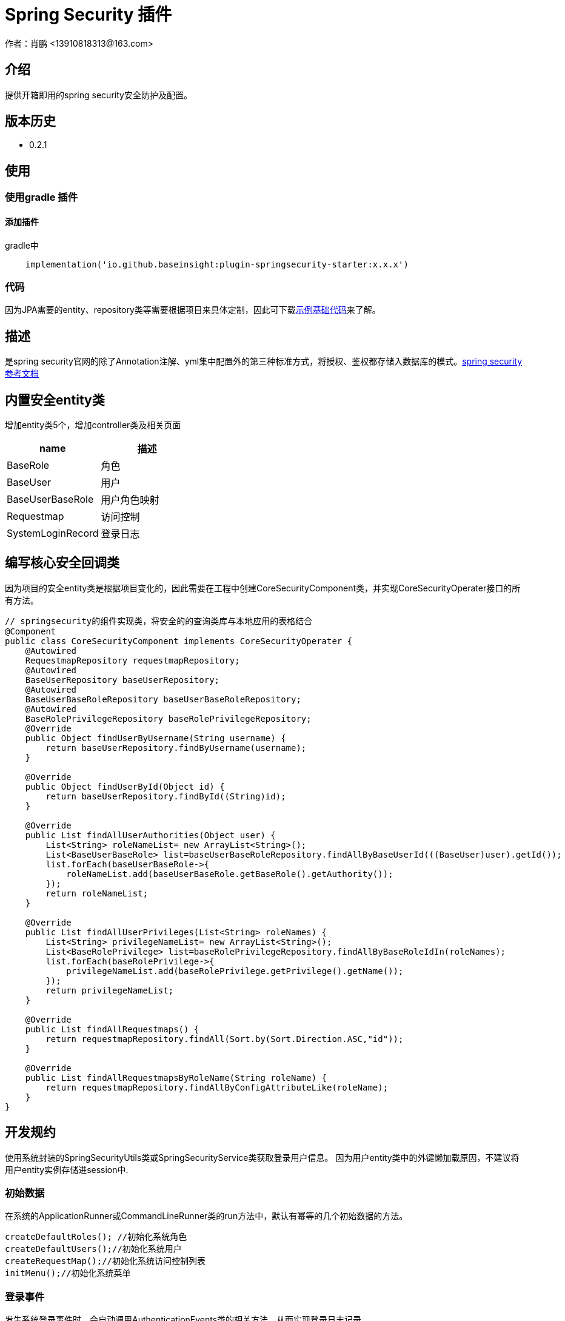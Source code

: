 = Spring Security 插件
作者：肖鹏 <13910818313@163.com>

:source-highlighter: highlight.js
:imagesdir: images
:sourcedir: ../../main/java
:build-gradle: ../../../build.gradle

[[介绍]]
== 介绍
提供开箱即用的spring security安全防护及配置。

[[版本历史]]

== 版本历史

*  0.2.1

[[使用]]
== 使用

=== 使用gradle 插件

==== 添加插件
gradle中
[source,groovy]
----
    implementation('io.github.baseinsight:plugin-springsecurity-starter:x.x.x')
----

=== 代码

因为JPA需要的entity、repository类等需要根据项目来具体定制，因此可下载link:./images/demo-code.zip[示例基础代码]来了解。

[[描述]]
== 描述

是spring security官网的除了Annotation注解、yml集中配置外的第三种标准方式，将授权、鉴权都存储入数据库的模式。link:https://docs.spring.io/spring-security/reference/index.html[spring security参考文档]


[[内置安全entity类]]
== 内置安全entity类

增加entity类5个，增加controller类及相关页面

[format="csv", options="header"]
|===
name,描述
BaseRole,角色
BaseUser,用户
BaseUserBaseRole,用户角色映射
Requestmap,访问控制
SystemLoginRecord,登录日志
|===

== 编写核心安全回调类

因为项目的安全entity类是根据项目变化的，因此需要在工程中创建CoreSecurityComponent类，并实现CoreSecurityOperater接口的所有方法。

[source,java]
----
// springsecurity的组件实现类，将安全的的查询类库与本地应用的表格结合
@Component
public class CoreSecurityComponent implements CoreSecurityOperater {
    @Autowired
    RequestmapRepository requestmapRepository;
    @Autowired
    BaseUserRepository baseUserRepository;
    @Autowired
    BaseUserBaseRoleRepository baseUserBaseRoleRepository;
    @Autowired
    BaseRolePrivilegeRepository baseRolePrivilegeRepository;
    @Override
    public Object findUserByUsername(String username) {
        return baseUserRepository.findByUsername(username);
    }

    @Override
    public Object findUserById(Object id) {
        return baseUserRepository.findById((String)id);
    }

    @Override
    public List findAllUserAuthorities(Object user) {
        List<String> roleNameList= new ArrayList<String>();
        List<BaseUserBaseRole> list=baseUserBaseRoleRepository.findAllByBaseUserId(((BaseUser)user).getId());
        list.forEach(baseUserBaseRole->{
            roleNameList.add(baseUserBaseRole.getBaseRole().getAuthority());
        });
        return roleNameList;
    }

    @Override
    public List findAllUserPrivileges(List<String> roleNames) {
        List<String> privilegeNameList= new ArrayList<String>();
        List<BaseRolePrivilege> list=baseRolePrivilegeRepository.findAllByBaseRoleIdIn(roleNames);
        list.forEach(baseRolePrivilege->{
            privilegeNameList.add(baseRolePrivilege.getPrivilege().getName());
        });
        return privilegeNameList;
    }

    @Override
    public List findAllRequestmaps() {
        return requestmapRepository.findAll(Sort.by(Sort.Direction.ASC,"id"));
    }

    @Override
    public List findAllRequestmapsByRoleName(String roleName) {
        return requestmapRepository.findAllByConfigAttributeLike(roleName);
    }
}

----

[[开发规约]]
== 开发规约

使用系统封装的SpringSecurityUtils类或SpringSecurityService类获取登录用户信息。
因为用户entity类中的外键懒加载原因，不建议将用户entity实例存储进session中.

=== 初始数据

在系统的ApplicationRunner或CommandLineRunner类的run方法中，默认有幂等的几个初始数据的方法。

        createDefaultRoles(); //初始化系统角色
        createDefaultUsers();//初始化系统用户
        createRequestMap();//初始化系统访问控制列表
        initMenu();//初始化系统菜单

=== 登录事件

发生系统登录事件时，会自动调用AuthenticationEvents类的相关方法，从而实现登录日志记录.

示例如下：

[source,java]
----
@Component
public class AuthenticationEvents {
    @EventListener
    public void onSuccess(AuthenticationSuccessEvent success) {
        // ...
        Object source=success.getSource();
        if(source instanceof UsernamePasswordAuthenticationToken){
            UsernamePasswordAuthenticationToken usernamePasswordAuthenticationToken=(UsernamePasswordAuthenticationToken)source;
            User user=(User) usernamePasswordAuthenticationToken.getPrincipal();
            user.getUsername();
            WebAuthenticationDetails webAuthenticationDetails= (WebAuthenticationDetails)usernamePasswordAuthenticationToken.getDetails();
            if(webAuthenticationDetails!=null){
                webAuthenticationDetails.getRemoteAddress();
                webAuthenticationDetails.getSessionId();
            }
        }
        if(source instanceof AccessToken){
            AccessToken accessToken=(AccessToken)source;
            User user=(User) accessToken.getPrincipal();
            user.getUsername();
        }
        System.out.println(success.toString());
    }

    @EventListener
    public void onFailure(AbstractAuthenticationFailureEvent failures) {
        Object source=failures.getSource();
        if(source instanceof UsernamePasswordAuthenticationToken){
            UsernamePasswordAuthenticationToken usernamePasswordAuthenticationToken=(UsernamePasswordAuthenticationToken) source;
        }
        if(source instanceof AccessToken){
            AccessToken accessToken=(AccessToken)source;
        }
        Exception exception=failures.getException();
        System.out.println(failures.toString());
    }
}
----

=== 获取当前登录用户

使用注入的springSecurityService获取当前登录用户:

    BaseUser currentUser=baseUserRepository.findById(gbSpringSecurityService.principal.id);

=== 当前用户鉴权操作

使用SpringSecurityUtils类进行用户权限鉴别.

    println SpringSecurityUtils.getPrincipalAuthorities();
    println SpringSecurityUtils.ifAnyGranted("ROLE_USER,ROLE_ADMIN");
    println SpringSecurityUtils.ifAllGranted("ROLE_USER,ROLE_ADMIN");
    println SpringSecurityUtils.ifNotGranted("ROLE_USER,ROLE_ADMIN");

==== controller中

使用注入的sessionRegistry获取当前登录系统的用户数目。

    println sessionRegistry.allPrincipals*.username;


同时在线用户数目，有application.yml中的sessionAuthenticationStrategy部分的配置决定.

    base:
        springsecurity:
          sessionAuthenticationStrategy:
            maximumSessions: 1  #//-1 为不限,1为只可登录一个用户实例   不可为0
            maxSessionsPreventsLogin: false  #// true 为后登陆用户异常，false 为先登陆用户session过期
            expiredUrl: /login/concurrentSession  #为先登陆用户session过期，引导至此路径


[[提供辅助类]]
== 提供辅助类

提供辅助类：
[source,groovy]
----
SpringSecurityUtils类
静态方法
    ifAllGranted(String roles)    当前用户是否全部授予角色
    ifNotGranted(String roles)   当前用户是否全部未授予角色
    ifAnyGranted(String roles)   当前用户是否授予其中任一角色
    isAjax(HttpServletRequest request)   当前是否ajax请求
    reauthenticate(String username, String password)  重新认证
    PasswordEncoder findPasswordEncoder(String algorithm)  //获取指定算法的PasswordEncoder
SpringSecurityService类
需要使用@Autowired 注入
    getPrincipal()        获取当前登录principal ，匿名用户为字符串 anonymous
    注意：登录用户为 CoreUser 的实例
    getCurrentUser()   获取当前用户实例 （BaseUser）
    encodePassword(String password)
    encodePassword(String password, Object salt = null)
    isLoggedIn()
    clearCachedRequestmaps()   清除当前缓存的访问控制列表
    PasswordEncoder findPasswordEncoder(String algorithm)  //获取指定算法的PasswordEncoder
----

== 启用cors的处理

默认系统已启用cors

修改application.yml中的 cors值为 enable或disable
[source,yml]
----
base:
    springsecurity:
      cors: disable
----

== 国密算法支持

增加国密算法SM3，SM4的支持

=== 修改application.yml文件

----
base:
    springsecurity:
      password:
        encodeHashAsBase64: false
        algorithm: SM3 # bcrypt,pbkdf2,SHA-512,SHA-384,SHA-256,SHA-224,SHA-1,MD5,MD2,SM3,SM4
        sm4Key: 86C63180C2806ED1F47B859EE501215C
----

TIP: sm4Key也可不设置，则会默认使用内置的32位16进制密钥。

加密后的效果
----
admin:{SM3}dc1fd00e3eeeb940ff46f457bf97d66ba7fcc36e0b20802383de142860e76ae6
user:{SM3}92e7fbdcca8b9f36be0638e48e77cbeeb49ef15886b6cd12d46e09d74a232a81
----

TIP:其中的{idForEncode} 是springsecurity的DelegatingPasswordEncoder类添加的，后面是加密后的字符


=== 配置去掉加密后的算法标识

spring security5后，加密的字符串前面会自动添加算法标识{math}，如{bcrypt}$2a$10$e8zurQgiO8s5O6rYwMUF..XapBU1WqWi8fmZ895z4lnW8QliEDWYW

可以在application.yml中添加如下配置，去除算法标识，以便与遗留系统集成

----
base:
  springsecurity:
    password:
        withoutIdPrefix: true
----

TIP: 携带算法标识是一个很好的习惯，不推荐将其摘除。可以采用中间视图的形式绕开标识问题与遗留系统集成。

=== 修改系统的密码加密

系统中的用户密码加密在BaseUser这个entity类中

----
    @jakarta.persistence.PrePersist
    public void prePersist() {
        encodePassword();
    }

    @jakarta.persistence.PreUpdate
    public void preUpdate() {
        if(!password.equals(passwordTransient)){
            encodePassword();
        }
    }
       protected void encodePassword() {
        password = ((PasswordEncoder)SpringUtils.getBean("passwordEncoder")).encode(password);
    }
----



=== JWT方案

参看 link:./springSecurityRest.html[ Spring Security REST 解决方案]

== 可修改配置
默认系统已进行的基本安全配置，若希望修改，可参照如下在yml文件中逐一变更
[source,yml]
----
#spring security
security.basic.enabled: false
base:
    springsecurity:
      csrf: disable
      cors: disable
      frameOptions: disabled   #disabled,deny,sameOrigin
      csrf: disable
      cors: enable
      corsConfig:
        allowCredentials: true # true or false
        allowedOrigins:  '*'  # * or http://localhost:8080
        allowedHeaders:  '*'  #
        allowedMethods:  '*' # GET,POST or *
        corsPath: /**
      headers:
        - {Access-Control-Expose-Headers: WWW-Authenticate,Authorization,Set-Cookie,X-Frame-Options}
        - {Access-Control-Max-Age: 3600}
      ajaxHeader: X-Requested-With
      password:
        encodeHashAsBase64: false
        algorithm: bcrypt # bcrypt,pbkdf2,SHA-512,SHA-384,SHA-256,SHA-224,SHA-1,MD5,MD2
      securityConfigType :  Requestmap
      userLookup:
        userDomainClassName: org.yunchen.gb.example.demo.domain.core.BaseUser
        authorityJoinClassName: org.yunchen.gb.example.demo.domain.core.BaseUserBaseRole
      authority.className: org.yunchen.gb.example.demo.domain.core.BaseRole
      requestMap.className: org.yunchen.gb.example.demo.domain.core.Requestmap
      apf:     #/** authenticationProcessingFilter */
        filterProcessesUrl: /login/authenticate
      auth:
        loginFormUrl: /login/auth
        alreadyLogin: /login/alreadyLogin #注释此行，则不再做当前session是否登录检查
        useForward: false
      adh:     #/*accessDeniedHandler*/
        errorPage: /login/denied
        ajaxErrorPage: /login/ajaxDenied
        useForward: true
      failureHandler:
        defaultFailureUrl: /login/authfail
        defaultAjaxFailureUrl: /login/authajaxfail
      successHandler:
        defaultTargetUrl: /workspace/index  #登录成功后，若没有rediretUrl则引导进此url
        ajaxSuccessUrl: /login/ajaxSuccess
        #如注释systemloginRecord 则不进行登录日志记录
        systemloginRecord: org.yunchen.gb.example.demo.domain.core.SystemLoginRecord
      logout:
        afterLogoutUrl: /
        filterProcessesUrl: /logoff
      sessionAuthenticationStrategy:
        maximumSessions: 1  #//-1 为不限,1为只可登录一个用户实例   不可为0
        maxSessionsPreventsLogin: false  #// true 为后登陆用户异常，false 为先登陆用户被踢出
        expiredUrl: /login/concurrentSession
----


=== 使用redis存储requestmap

==== 添加项目的radis插件

[source,groovy]
----
    implementation('io.github.baseinsight:plugin-redis-starter:x.x.x')
----

==== 增加yml文件配置,启用此功能

[source,yml]
----
base.springsecurity.requestmapGatherToRedis: true;
----

==== 每次用户访问，系统会自动从redis server下载requestmap的服务器配置

==== 默认增加的redis项

1. 键值：base:spring:security:compiledJson
2. 键值：base:spring:security:compiledJsonMd5
